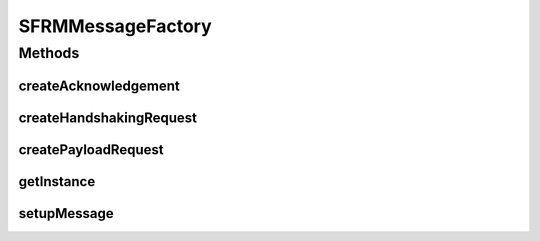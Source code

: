 .. java:import:: java.io File

.. java:import:: java.security NoSuchAlgorithmException

.. java:import:: java.security UnrecoverableKeyException

.. java:import:: hk.hku.cecid.edi.sfrm.activation EmptyDataSource

.. java:import:: hk.hku.cecid.edi.sfrm.activation FileRegionDataSource

.. java:import:: hk.hku.cecid.edi.sfrm.dao SFRMMessageDVO

.. java:import:: hk.hku.cecid.edi.sfrm.dao SFRMPartnershipDVO

.. java:import:: hk.hku.cecid.edi.sfrm.pkg SFRMMessage

.. java:import:: hk.hku.cecid.edi.sfrm.pkg SFRMConstant

.. java:import:: hk.hku.cecid.edi.sfrm.pkg SFRMMessageException

.. java:import:: hk.hku.cecid.edi.sfrm.spa SFRMException

.. java:import:: hk.hku.cecid.edi.sfrm.spa SFRMProcessor

.. java:import:: hk.hku.cecid.piazza.commons.module Component

.. java:import:: hk.hku.cecid.piazza.commons.security KeyStoreManager

SFRMMessageFactory
==================

.. java:package:: hk.hku.cecid.edi.sfrm.handler
   :noindex:

.. java:type:: public class SFRMMessageFactory extends Component

   It is the [FACTORY] of the SFRM Message. It provides API for creating all kinds of SFRM Message in the version 1.0.3 specification. Creation Date: 5/12/2006

   :author: Twinsen Tsang

   **See also:** :java:ref:`hk.hku.cecid.edi.sfrm.pkg.SFRMMessage`

Methods
-------
createAcknowledgement
^^^^^^^^^^^^^^^^^^^^^

.. java:method:: public SFRMMessage createAcknowledgement(SFRMMessageDVO mDVO, SFRMPartnershipDVO pDVO, String segType, String ackContent) throws SFRMException, NoSuchAlgorithmException, UnrecoverableKeyException, SFRMMessageException
   :outertype: SFRMMessageFactory

createHandshakingRequest
^^^^^^^^^^^^^^^^^^^^^^^^

.. java:method:: public SFRMMessage createHandshakingRequest(String messageId, String partnershipId, int totalSegment, long totalSize, String filename) throws SFRMMessageException
   :outertype: SFRMMessageFactory

   Create a handshaking request which is used for communicate to the receiver for delivery confirmation. This kind of SFRMMessage segment has the type called "META".

   :param messageId: The message Id of segment.
   :param partnershipId: The partnership Id of segment.
   :param totalSegment: The total segment of message.
   :param totalSize: The total size of message.
   :throws SFRMMessageException:
   :return: A new handshaking SFRM Message.

createPayloadRequest
^^^^^^^^^^^^^^^^^^^^

.. java:method:: public SFRMMessage createPayloadRequest(String messageId, String partnershipId, int segmentNo, long segmentOffset, long segmentLength, long totalSize, File payload, String contentType) throws SFRMMessageException
   :outertype: SFRMMessageFactory

   :param messageId:
   :param partnershipId:
   :param segmentNo:
   :param segmentOffset:
   :param segmentLength:
   :param totalSize:
   :param payload:
   :param contentType:
   :throws SFRMMessageException:

getInstance
^^^^^^^^^^^

.. java:method:: public static SFRMMessageFactory getInstance()
   :outertype: SFRMMessageFactory

   :return: an instnace of SFRMMessageFactory.

setupMessage
^^^^^^^^^^^^

.. java:method:: protected void setupMessage(SFRMMessage ret, String messageId, String partnershipId, String segmentType, String convId, int segmentNo, File payload, String contentType) throws SFRMMessageException
   :outertype: SFRMMessageFactory

   Setup the message field according to the specified parameters.

   :param ret:
   :param messageId:
   :param partnershipId:
   :param segmentType:
   :param convId:
   :param segmentNo:

